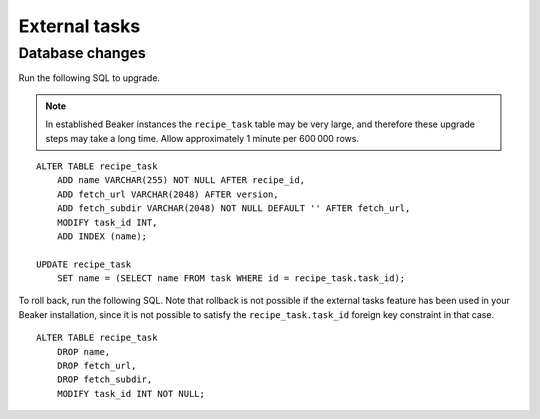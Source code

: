 External tasks
==============

Database changes
----------------

Run the following SQL to upgrade.

.. note:: In established Beaker instances the ``recipe_task`` table may be very 
   large, and therefore these upgrade steps may take a long time. Allow 
   approximately 1 minute per 600 000 rows.

::

    ALTER TABLE recipe_task
        ADD name VARCHAR(255) NOT NULL AFTER recipe_id,
        ADD fetch_url VARCHAR(2048) AFTER version,
        ADD fetch_subdir VARCHAR(2048) NOT NULL DEFAULT '' AFTER fetch_url,
        MODIFY task_id INT,
        ADD INDEX (name);

    UPDATE recipe_task
        SET name = (SELECT name FROM task WHERE id = recipe_task.task_id);

To roll back, run the following SQL. Note that rollback is not possible if the 
external tasks feature has been used in your Beaker installation, since it is 
not possible to satisfy the ``recipe_task.task_id`` foreign key constraint in 
that case.

::

    ALTER TABLE recipe_task
        DROP name,
        DROP fetch_url,
        DROP fetch_subdir,
        MODIFY task_id INT NOT NULL;
